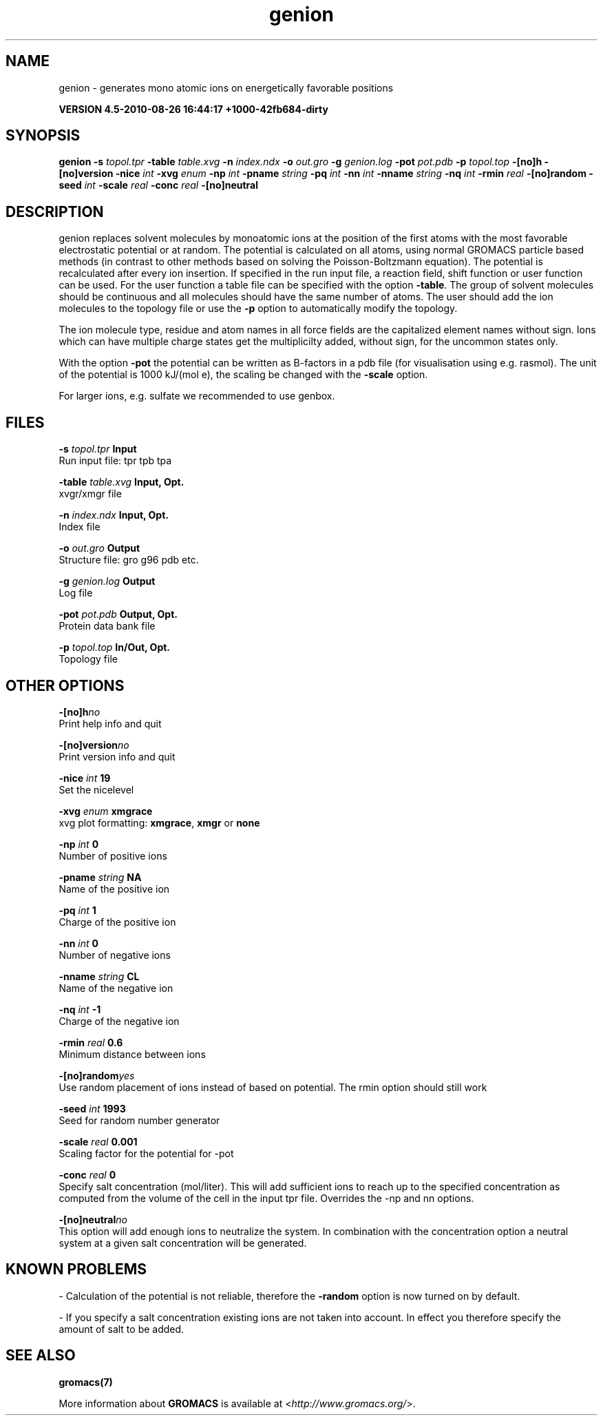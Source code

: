 .TH genion 1 "Thu 26 Aug 2010" "" "GROMACS suite, VERSION 4.5-2010-08-26 16:44:17 +1000-42fb684-dirty"
.SH NAME
genion - generates mono atomic ions on energetically favorable positions

.B VERSION 4.5-2010-08-26 16:44:17 +1000-42fb684-dirty
.SH SYNOPSIS
\f3genion\fP
.BI "\-s" " topol.tpr "
.BI "\-table" " table.xvg "
.BI "\-n" " index.ndx "
.BI "\-o" " out.gro "
.BI "\-g" " genion.log "
.BI "\-pot" " pot.pdb "
.BI "\-p" " topol.top "
.BI "\-[no]h" ""
.BI "\-[no]version" ""
.BI "\-nice" " int "
.BI "\-xvg" " enum "
.BI "\-np" " int "
.BI "\-pname" " string "
.BI "\-pq" " int "
.BI "\-nn" " int "
.BI "\-nname" " string "
.BI "\-nq" " int "
.BI "\-rmin" " real "
.BI "\-[no]random" ""
.BI "\-seed" " int "
.BI "\-scale" " real "
.BI "\-conc" " real "
.BI "\-[no]neutral" ""
.SH DESCRIPTION
\&genion replaces solvent molecules by monoatomic ions at
\&the position of the first atoms with the most favorable electrostatic
\&potential or at random. The potential is calculated on all atoms, using
\&normal GROMACS particle based methods (in contrast to other methods
\&based on solving the Poisson\-Boltzmann equation).
\&The potential is recalculated after every ion insertion.
\&If specified in the run input file, a reaction field, shift function
\&or user function can be used. For the user function a table file
\&can be specified with the option \fB \-table\fR.
\&The group of solvent molecules should be continuous and all molecules
\&should have the same number of atoms.
\&The user should add the ion molecules to the topology file or use
\&the \fB \-p\fR option to automatically modify the topology.


\&The ion molecule type, residue and atom names in all force fields
\&are the capitalized element names without sign. Ions which can have
\&multiple charge states get the multiplicilty added, without sign,
\&for the uncommon states only.


\&With the option \fB \-pot\fR the potential can be written as B\-factors
\&in a pdb file (for visualisation using e.g. rasmol).
\&The unit of the potential is 1000 kJ/(mol e), the scaling be changed
\&with the \fB \-scale\fR option.


\&For larger ions, e.g. sulfate we recommended to use genbox.
.SH FILES
.BI "\-s" " topol.tpr" 
.B Input
 Run input file: tpr tpb tpa 

.BI "\-table" " table.xvg" 
.B Input, Opt.
 xvgr/xmgr file 

.BI "\-n" " index.ndx" 
.B Input, Opt.
 Index file 

.BI "\-o" " out.gro" 
.B Output
 Structure file: gro g96 pdb etc. 

.BI "\-g" " genion.log" 
.B Output
 Log file 

.BI "\-pot" " pot.pdb" 
.B Output, Opt.
 Protein data bank file 

.BI "\-p" " topol.top" 
.B In/Out, Opt.
 Topology file 

.SH OTHER OPTIONS
.BI "\-[no]h"  "no    "
 Print help info and quit

.BI "\-[no]version"  "no    "
 Print version info and quit

.BI "\-nice"  " int" " 19" 
 Set the nicelevel

.BI "\-xvg"  " enum" " xmgrace" 
 xvg plot formatting: \fB xmgrace\fR, \fB xmgr\fR or \fB none\fR

.BI "\-np"  " int" " 0" 
 Number of positive ions

.BI "\-pname"  " string" " NA" 
 Name of the positive ion

.BI "\-pq"  " int" " 1" 
 Charge of the positive ion

.BI "\-nn"  " int" " 0" 
 Number of negative ions

.BI "\-nname"  " string" " CL" 
 Name of the negative ion

.BI "\-nq"  " int" " \-1" 
 Charge of the negative ion

.BI "\-rmin"  " real" " 0.6   " 
 Minimum distance between ions

.BI "\-[no]random"  "yes   "
 Use random placement of ions instead of based on potential. The rmin option should still work

.BI "\-seed"  " int" " 1993" 
 Seed for random number generator

.BI "\-scale"  " real" " 0.001 " 
 Scaling factor for the potential for \-pot

.BI "\-conc"  " real" " 0     " 
 Specify salt concentration (mol/liter). This will add sufficient ions to reach up to the specified concentration as computed from the volume of the cell in the input tpr file. Overrides the \-np and  nn options.

.BI "\-[no]neutral"  "no    "
 This option will add enough ions to neutralize the system. In combination with the concentration option a neutral system at a given salt concentration will be generated.

.SH KNOWN PROBLEMS
\- Calculation of the potential is not reliable, therefore the \fB \-random\fR option is now turned on by default.

\- If you specify a salt concentration existing ions are not taken into account. In effect you therefore specify the amount of salt to be added.

.SH SEE ALSO
.BR gromacs(7)

More information about \fBGROMACS\fR is available at <\fIhttp://www.gromacs.org/\fR>.
